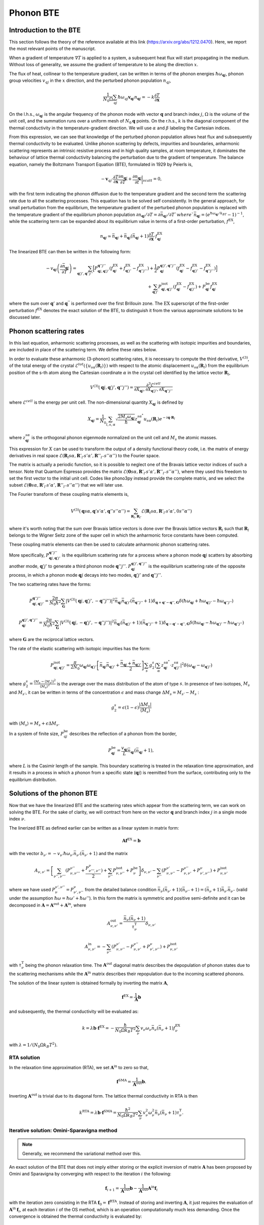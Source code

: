 Phonon BTE
==========

Introduction to the BTE
-------------------------------

This section follows the theory of the reference available at this link (https://arxiv.org/abs/1212.0470).
Here, we report the most relevant points of the manuscript.

When a gradient of temperature :math:`\nabla T` is applied to a system, a subsequent heat flux will start propagating in the medium.
Without loss of generality, we assume the gradient of temperature to be along the direction :math:`x`.

The flux of heat, collinear to the temperature gradient, can be written in terms of the phonon energies :math:`\hbar\omega_{\boldsymbol{q}j}`, phonon group velocities :math:`v_{q j}` in the :math:`x` direction, and the perturbed phonon population :math:`n_{q j}`,

.. math::
   \frac{1}{N_0 \Omega} \sum_{q j} \hbar \omega_{q j} \boldsymbol{v}_{\boldsymbol{q} j} n_{\boldsymbol{q} j} = - k \frac{\partial T}{ \partial \boldsymbol{x}}

On the l.h.s., :math:`\omega_{\boldsymbol{q}j }` is the angular frequency of the phonon mode with vector :math:`\boldsymbol{q}` and branch index :math:`j`, :math:`\Omega` is the volume of the unit cell, and the summation runs over a uniform mesh of :math:`N_0 \boldsymbol{q}` points.
On the r.h.s., :math:`k` is the diagonal component of the thermal conductivity in the temperature-gradient direction. We will use :math:`\alpha` and :math:`\beta` labeling the Cartesian indices.

From this expression, we can see that knowledge of the perturbed phonon population allows heat flux and subsequently thermal conductivity to be evaluated.
Unlike phonon scattering by defects, impurities and boundaries, anharmonic scattering represents an intrinsic resistive process and in high quality samples, at room temperature, it dominates the behaviour of lattice thermal conductivity balancing the perturbation due to the gradient of temperature.
The balance equation, namely the Boltzmann Transport Equation (BTE), formulated in 1929 by Peierls is,

.. math::
   -\boldsymbol{v}_{q j}\cdot \frac {\partial T} {\partial \boldsymbol{x}} \frac{\partial n_{\boldsymbol{q} j}}{\partial T} + \frac{\partial n_{\boldsymbol{q} j}}{\partial t}\bigg|_{scatt} = 0,

with the first term indicating the phonon diffusion due to the temperature gradient and the second term the scattering rate due to all the scattering processes.
This equation has to be solved self consistently.
In the general approach, for small perturbation from the equilibrium, the temperature gradient of the perturbed phonon population is replaced with the temperature gradient of the equilibrium phonon population :math:`\partial n_{\boldsymbol{q} j} / \partial T = \partial \bar{n}_{\boldsymbol{q} j} / \partial T ` where `\bar{n}_{\boldsymbol{q} j} = (e^{\hbar \omega_{\boldsymbol{q} j} /k_BT} - 1)^{-1}`, while the scattering term can be expanded about its equilibrium value in terms of a first-order perturbation, :math:`f^{\mathrm{EX}}`,

.. math::
   n_{\boldsymbol{q} j} \simeq \bar{n}_{\boldsymbol{q} j}+\bar{n}_{\boldsymbol{q} j}(\bar{n}_{\boldsymbol{q} j}+1) \frac{\partial T}{\partial \boldsymbol{x}}\cdot f^{\mathrm{EX}}_{\boldsymbol{q} j}

The linearized BTE can then be written in the following form:

.. math::
   -v_{\boldsymbol{q} j}\left(\frac{\partial \bar{n}_{\boldsymbol{q} j}}{\partial T}\right) =
   \sum_{\boldsymbol{q}' j',\boldsymbol{q}'' j''}\Big[ P_{\boldsymbol{q} j,\boldsymbol{q}' j'}^{\boldsymbol{q}'' j''}(f^{\mathrm{EX}}_{\boldsymbol{q} j}+f^{\mathrm{EX}}_{\boldsymbol{q}' j'}-f^{\mathrm{EX}}_{\boldsymbol{q}'' j''})
   + \frac{1}{2} P^{\boldsymbol{q}' j',\boldsymbol{q}'' j''}_{\boldsymbol{q} j} (f^{\mathrm{EX}}_{\boldsymbol{q} j}-f^{\mathrm{EX}}_{\boldsymbol{q}' j'}-f^{\mathrm{EX}}_{\boldsymbol{q}'' j''} )\Big] \\\\
   + \sum_{\boldsymbol{q}' j'}  P^{\mathrm{isot}}_{\boldsymbol{q} j,\boldsymbol{q}' j'}  (f^{\mathrm{EX}}_{\boldsymbol{q} j} - f^{\mathrm{EX}}_{\boldsymbol{q}' j'}) + P^{\mathrm{be}}_{\boldsymbol{q} j} f^{\mathrm{EX}}_{\boldsymbol{q} j}

where the sum over :math:`\boldsymbol{q}'` and :math:`\boldsymbol{q}^{''}` is performed over the first Brillouin zone.
The :math:`\mathrm{EX}` superscript of the first-order perturbation :math:`f^{\mathrm{EX}}` denotes the exact solution of the BTE, to distinguish it from the various approximate solutions to be discussed later.

Phonon scattering rates
-----------------------------

In this last equation, anharmonic scattering processes, as well as the scattering with isotopic impurities and boundaries, are included in place of the scattering term. We define these rates below.

.. raw:: html

  <h4>Anharmonic phonon scattering</h4>

In order to evaluate these anharmonic (3-phonon) scattering rates, it is necessary to compute the third derivative, :math:`V^{(3)}`, of  the total energy of the crystal :math:`\mathcal{E}^{tot}(\{u_{s \alpha} (\boldsymbol{R}_l) \})` with respect to the atomic displacement :math:`u_{s \alpha} (\boldsymbol{R}_l)` from the equilibrium position of the s-th atom along the Cartesian coordinate :math:`\alpha` in the crystal cell identified by the lattice vector :math:`\boldsymbol{R}_l`,

.. math::
   V^{(3)}(\boldsymbol{q} j,\boldsymbol{q}' j',\boldsymbol{q}'' j'')= \frac{\partial^3 \mathcal{E}^{cell}}
   {\partial X_{\boldsymbol{q} j},\partial X_{\boldsymbol{q}' j'},\partial X_{\boldsymbol{q}'' j''}}

where :math:`\mathcal{E}^{cell}` is the energy per unit cell.
The non-dimensional quantity :math:`X_{\boldsymbol{q} j}` is defined by

.. math::
   X_{\boldsymbol{q} j}= \frac{1}{N_0}\sum_{l,s,\alpha} \sqrt{\frac{2 M_s \omega_{\boldsymbol{q} j}} {\hbar}} z^{s \alpha^*}_{\boldsymbol{q} j}  u_{s \alpha }(\boldsymbol{R}_l) e^{-i\boldsymbol{q}\cdot \boldsymbol{R}_l}

where :math:`z^{s \alpha}_{\boldsymbol{q}j}` is the orthogonal phonon eigenmode normalized on the unit cell and :math:`M_s` the atomic masses.

This expression for :math:`X` can be used to transform the output of a density functional theory code, i.e. the matrix of energy derivatives in real space :math:`\mathcal{E}(\boldsymbol{R}_l s\alpha,\boldsymbol{R}'_{l'} s' \alpha',\boldsymbol{R}''_{l''}s''\alpha'')` to the Fourier space.

The matrix is actually a periodic function, so it is possible to neglect one of the Bravais lattice vector indices of such a tensor. Note that Quantum Espresso provides the matrix :math:`\mathcal{E}(\boldsymbol{0} s\alpha,\boldsymbol{R}'_{l'} s' \alpha',\boldsymbol{R}''_{l''}s''\alpha'')`, where they used this freedom to set the first vector to the initial unit cell.
Codes like phono3py instead provide the complete matrix, and we select the subset :math:`\mathcal{E}(\boldsymbol{0} s\alpha,\boldsymbol{R}'_{l'} s' \alpha',\boldsymbol{R}''_{l''}s''\alpha'')` that we will later use.

The Fourier transform of these coupling matrix elements is, 

.. math::
   V^{(3)}(\boldsymbol{q}s\alpha,\boldsymbol{q}'s'\alpha',\boldsymbol{q}''s''\alpha'')
   =
   \sum_{\boldsymbol{R}_l, \boldsymbol{R}_{l'}}
   \mathcal{E}(\boldsymbol{R}_{l} s\alpha,\boldsymbol{R}'_{l'} s' \alpha',0 s''\alpha'')

where it's worth noting that the sum over Bravais lattice vectors is done over the Bravais lattice vectors :math:`\boldsymbol{R}_l` such that :math:`\boldsymbol{R}_l` belongs to the Wigner Seitz zone of the super cell in which the anharmonic force constants have been computed. 

These coupling matrix elements can then be used to calculate anharmonic phonon scattering rates.

More specifically, :math:`P_{\boldsymbol{q} j,\boldsymbol{q}' j'}^{\boldsymbol{q}'' j''}` is the equilibrium scattering rate for a process where a phonon mode :math:`\boldsymbol{q}j` scatters by absorbing another mode, :math:`\boldsymbol{q}' j'` to generate a third phonon mode :math:`\boldsymbol{q}'' j''`.
:math:`P^{\boldsymbol{q}' j',\boldsymbol{q}'' j''}_{\boldsymbol{q} j}` is the equilibrium scattering rate of the opposite process, in which a phonon mode :math:`\boldsymbol{q}j` decays into two modes, :math:`\boldsymbol{q}'j'` and :math:`\boldsymbol{q}''j''`.

The two scattering rates have the forms:

.. math::
   P^{\boldsymbol{q}'' j''}_{\boldsymbol{q} j,\boldsymbol{q}' j'} = \frac{2 \pi}{N_0 \hbar^2} \sum_{\boldsymbol{G}}
   |V^{(3)}(\boldsymbol{q} j,\boldsymbol{q}' j',-\boldsymbol{q}'' j'')|^2
   \bar{n}_{\boldsymbol{q} j}\bar{n}_{\boldsymbol{q}' j'}(\bar{n}_{\boldsymbol{q}'' j''}+1) \delta_{\boldsymbol{q}+\boldsymbol{q}' -\boldsymbol{q}'', \boldsymbol{G}}
   \delta(\hbar \omega_{\boldsymbol{q} j} +\hbar \omega_{\boldsymbol{q}' j'}-\hbar \omega_{\boldsymbol{q}'' j''})

.. math::
   P^{\boldsymbol{q}' j',\boldsymbol{q}'' j''}_{\boldsymbol{q} j} = \frac{2 \pi}{N_0 \hbar^2 } \sum_{\boldsymbol{G}}
   |V^{(3)}(\boldsymbol{q} j,-\boldsymbol{q}' j',-\boldsymbol{q}'' j'')|^2
   \bar{n}_{\boldsymbol{q} j}(\bar{n}_{\boldsymbol{q}' j'}+1)(\bar{n}_{\boldsymbol{q}'' j''}+1)\delta_{\boldsymbol{q}-\boldsymbol{q}' -\boldsymbol{q}'', \boldsymbol{G}}
   \delta(\hbar \omega_{\boldsymbol{q} j}-\hbar \omega_{\boldsymbol{q}' j'}-\hbar \omega_{\boldsymbol{q}'' j''} )

where :math:`\boldsymbol{G}` are the reciprocal lattice vectors.

.. raw:: html

  <h4>Phonon-isotope scattering</h4>

The rate of the elastic scattering with isotopic impurities has the form:

.. math::
   P_{\boldsymbol{q} j,\boldsymbol{q}' j'}^{\mathrm{isot}} = \frac{\pi}{2 N_0} \omega_{\boldsymbol{q} j}\omega_{\boldsymbol{q}' j'}
   \left[ \bar{n}_{\boldsymbol{q} j} \bar{n}_{\boldsymbol{q}' j'} + \frac{\bar{n}_{\boldsymbol{q} j} + \bar{n}_{\boldsymbol{q}' j'}} {2} \right ]
   \sum_{s} g^{s}_{2}   |  \sum_{\alpha} z^{s \alpha^*}_{\boldsymbol{q}j} \cdot z^{s \alpha}_{\boldsymbol{q}' j'} |^2 \delta (\omega_{\boldsymbol{q} j}- \omega_{\boldsymbol{q}' j'})

where :math:`g^s_2 = \frac{(M_s - \langle  M_s\rangle)^2}{ \langle M_s \rangle^2 }` is the average over the mass distribution of the atom of type :math:`s`.
In presence of two isotopes, :math:`M_s` and :math:`M_{s'}`, it can be written in terms of the concentration :math:`\epsilon` and mass change :math:`\Delta M_s= M_{s'} - M_s` :

.. math::
   g^s_2=  \epsilon(1-\epsilon)  \frac{ | \Delta M_s |}{ \langle M_s \rangle}

with :math:`\langle M_s \rangle = M_s + \epsilon \Delta M_s`.

.. raw:: html

  <h4>Phonon-boundary scattering</h4>

In a system of finite size, :math:`P_{q j}^{\mathrm{be}}` describes the reflection of a phonon from the border,

.. math::
   P_{\boldsymbol{q} j}^{\mathrm{be}} = \frac{v_{\boldsymbol{q} j}}{L}\bar{n}_{\boldsymbol{q} j}(\bar{n}_{\boldsymbol{q} j}+1),

where :math:`L` is the Casimir length of the sample.
This boundary scattering is treated in the relaxation time approximation, and it results in a process in which a phonon from a specific state (:math:`\boldsymbol{q} j`) is reemitted from the surface, contributing only to the equilibrium distribution.

Solutions of the phonon BTE
--------------------------------------

Now that we have the linearized BTE and the scattering rates which appear from the scattering term, we can work on solving the BTE. For the sake of clarity, we will contract from here on the vector :math:`\boldsymbol{q}` and branch index :math:`j` in a single mode index :math:`\nu`.

The linerized BTE as defined earlier can be written as a linear system in matrix form:

.. math::
   \boldsymbol{A} \boldsymbol{f}^{\mathrm{EX}}=\boldsymbol{b}

with the vector :math:`b_{\nu'} =-v_{\nu'}\hbar \omega_{\nu'} \bar{n}_{\nu'}(\bar{n}_{\nu'}+1)` and the matrix

.. math::
   A_{\nu,\nu'} = \left[{\sum_{\nu'',\nu'''}} (P^{\nu''}_{\nu,\nu'''} + \frac{ P_{\nu''',\nu''}^{\nu}}{2} ) + \sum_{\nu''} P^{\mathrm{isot}}_{\nu,\nu''} + P^{\mathrm{be}}_{\nu} \right] \delta_{\nu,\nu'} - {\sum_{\nu''}} (  P^{\nu'}_{\nu,\nu''} -P^{\nu''}_{\nu,\nu'}+ P_{\nu',\nu''}^{\nu}  ) + P^{\mathrm{isot}}_{\nu,\nu'}

where we have used :math:`P^{\nu', \nu''}_{\nu}=P_{\nu', \nu''}^{\nu}` from the detailed balance condition :math:`\bar{n}_{\nu}(\bar{n}_{\nu'}+1)(\bar{n}_{\nu''}+1) = (\bar{n}_{\nu}+1)\bar{n}_{\nu'}\bar{n}_{\nu''}` (valid under the assumption :math:`\hbar \omega = \hbar \omega' + \hbar \omega''`).
In this form the matrix is symmetric and positive semi-definite and it can be decomposed in :math:`\boldsymbol{A} = \boldsymbol{A}^{\mathrm{out}} +\boldsymbol{A}^{\mathrm{in}}`,
where

.. math::
   A^{\mathrm{out}}_{\nu,\nu'} = \frac{\bar{n}_{\nu}(\bar{n}_{\nu} +1)} {\tau^{\mathrm{T}}_{\nu}}\delta_{\nu,\nu'}

.. math::
   A^{\mathrm{in}}_{\nu,\nu'} =  -  \sum_{\nu''} \left(  P^{\nu'}_{\nu,\nu''} -P^{\nu''}_{\nu,\nu'}+ P_{\nu',\nu''}^{\nu} \right )    + P^{\mathrm{isot}}_{\nu,\nu'}

with :math:`\tau^{\mathrm{T}}_{\nu}` being the phonon relaxation time.
The :math:`\boldsymbol{A}^{\mathrm{out}}` diagonal matrix describes the depopulation of phonon states due to the scattering mechanisms while the :math:`\boldsymbol{A}^{\mathrm{in}}` matrix describes their repopulation due to the incoming scattered phonons.

The solution of the linear system is obtained formally by inverting the matrix :math:`{\boldsymbol A}`,

.. math::
   {\boldsymbol f}^{\mathrm{EX}} =   \frac{1}{\boldsymbol{A}}  {\boldsymbol b}

and subsequently, the thermal conductivity will be evaluated as:

.. math::
   k =  \lambda {\boldsymbol b} \cdot {\boldsymbol f}^{\mathrm{EX}}
   = - \frac{\hbar}{N_0\Omega  k_B T^2}\sum_{\nu}v_{\nu}
   \omega_{\nu} \bar{n}_{\nu}(\bar{n}_{\nu}+1) f_{\nu}^{\mathrm{EX}}

with :math:`\lambda= 1 /(N_0\Omega k_B T^2)`.


RTA solution
~~~~~~~~~~~~~~~~~~~~~~~~~~~~~~~~~~~~~~~~~~~~~~~~~~~~~~~~~~~~~~~

In the relaxation time approximation (RTA), we set :math:`\boldsymbol{A}^{\mathrm{in}}` to zero so that,

.. math::
   {\boldsymbol f}^{\mathrm{SMA}} =\frac{1}{ \boldsymbol{A}^{\mathrm{out}}}  {\boldsymbol b}.

Inverting :math:`\boldsymbol{A}^{\mathrm{out}}` is trivial due to its diagonal form.
The lattice thermal conductivity in RTA is then

.. math::
   k^{\mathrm{RTA}}=\lambda \boldsymbol{b} \cdot \boldsymbol{f}^{\mathrm{SMA}}=\frac{\hbar^2}{N_0\Omega k_B T^2}\sum_{\nu}v^2_{\nu} \omega^2_{\nu} \bar{n}_{\nu}(\bar{n}_{\nu}+1)\tau^{\mathrm{T}}_{\nu}.



Iterative solution: Omini-Sparavigna method
~~~~~~~~~~~~~~~~~~~~~~~~~~~~~~~~~~~~~~~~~~~~~~~~~~~~~~~~~~~~~~~

.. note::
   Generally, we recommend the variational method over this.

An exact solution of the BTE that does not imply either storing or the explicit inversion of matrix :math:`\boldsymbol{A}` has been proposed by Omini and Sparavigna by converging with respect to the iteration :math:`i` the following:

.. math::
   \boldsymbol{f}_{ i+1} =\frac{1} {\boldsymbol{A}^{\mathrm{out} } } \boldsymbol{b} - \frac{1} {\boldsymbol{A}^{\mathrm{out} } } \boldsymbol{A}^{\mathrm{in}}  \boldsymbol{f}_{i}

with the iteration zero consisting in the RTA :math:`\boldsymbol{f}_0=\boldsymbol{f}^{\mathrm{RTA}}`.
Instead of storing and inverting :math:`\boldsymbol{A}`, it just requires the evaluation of :math:`\boldsymbol{A}^{\mathrm{in}}\:\boldsymbol{f}_{i}`, at each iteration :math:`i` of the OS method, which is an operation computationally much less demanding.
Once the convergence is obtained the thermal conductivity is evaluated by:

.. math::
   k^{\mathrm{NV}}(\boldsymbol{f}_i)=\lambda \boldsymbol{b}\cdot \boldsymbol{f}_{i}

From a mathematical point of views the OS iterative procedure
can be written as a geometric series:

.. math::
   \boldsymbol{f}_{ i} = \sum_{j=0,i} \left(-\frac{1}{\boldsymbol{A}^{\mathrm{out}}}  \boldsymbol{A}^{\mathrm{in}}\right)^{j} \frac{1}{\boldsymbol{A}^{\mathrm{out}}} \:  \boldsymbol{b} \;.


Iterative solution: Variational method
~~~~~~~~~~~~~~~~~~~~~~~~~~~~~~~~~~~~~~~~~~~~~~~~~~~~~~~~~~~~~~~

An alternative approach consists in using the properties of the matrix :math:`{\boldsymbol A}` to find the exact solution of the linearized BTE, via the variational principle.
The solution  of the BTE is the vector :math:`\boldsymbol{f}^{\mathrm{EX}}` which makes stationary the quadratic form

.. math::
   \mathcal{F}(\boldsymbol{f}) =\frac{1}{2} {\boldsymbol f} \cdot{\boldsymbol A} {\boldsymbol f}- {\boldsymbol b} \cdot {\boldsymbol f}

for a generic vector :math:`\boldsymbol{f}`.
Since :math:`\boldsymbol{A}` is positive, the stationary point is the global and single minimum of this functional.
One can then define a variational conductivity functional:

.. math::
   k^\mathrm{V}(\boldsymbol{f}) = - 2 \lambda \mathcal{F}({\boldsymbol f})

that has the property :math:`k^\mathrm{V}(\boldsymbol{f}^{\mathrm{EX}})=k` while any other value of :math:`k^{\mathrm{V}}(\boldsymbol{f})`  underestimates :math:`k`.
In other words, finding the minimum of the quadratic form is equivalent to maximizing the thermal conductivity functional.
As a consequence, an error in :math:`f`, :math:`\delta \boldsymbol{f}= \boldsymbol{f} - \boldsymbol{f}^{\mathrm{EX}}`, results in an error in conductivity, linear in :math:`\delta \boldsymbol{f}` when using the non-variational estimator, and quadratic in the variational form.

Here we solve the BTE on a grid (as in OS procedure) but now using the conjugate gradient method, to obtain the exact solution of the BTE equation.
In order to speed up the convergence of the conjugate gradient we take advantage of the diagonal and dominant role of :math:`\boldsymbol{A}^{\mathrm{out}}` and we use a preconditioned conjugate gradient.
Formally, this corresponds using the rescaled variable,

.. math::
   \tilde{{\boldsymbol f}} = \sqrt{{\boldsymbol A^{\mathrm{out}}}} {\boldsymbol f}


as a preconditioner. Then, with respect to this new variable, we minimize the quadratic form :math:`\tilde{\mathcal{F}}(\tilde{\boldsymbol{f}}) = \mathcal{F}(\boldsymbol{f})` where:

.. math::
   \tilde{\mathcal{F}}( \tilde{\boldsymbol{f}}) =\frac{1}{2} \tilde{\boldsymbol{f}}\cdot \tilde{\boldsymbol{A}} \tilde{\boldsymbol{f}}- \tilde{\boldsymbol{ b}}\cdot\tilde{\boldsymbol {f}}

and

.. math::
   \tilde{{\boldsymbol A}} =\frac{1}{ \sqrt{{\boldsymbol A^{\mathrm{out}}}}} {\boldsymbol A}\frac{1}{ \sqrt{{\boldsymbol A^{\mathrm{out}}}}}

.. math::
   \tilde{{\boldsymbol b}} =\frac{1}{ \sqrt{{\boldsymbol A^{\mathrm{out}}}}} {\boldsymbol b} \label{prec3}


Notice that :math:`\tilde{\boldsymbol{f}}^{\mathrm{RTA}}=\tilde{\boldsymbol{b}}`.
The square root evaluation of :math:`\boldsymbol{A}^{\mathrm{out}}` is trivial due to its diagonal form.
The computational cost per iteration of the conjugate gradient scheme is equivalent to the OS one, but it should have much better convergence and requires a smaller number of iterations.


The conjugate gradient minimization requires the evaluation of the gradient :math:`\boldsymbol{g}_i= \boldsymbol{A} \boldsymbol{f}_i - \boldsymbol{b}` and a line minimization.
Since the form is quadratic, the line minimization can be done analytically and exactly.
Moreover the information required by the line minimization at iteration :math:`i` can be recycled to compute the gradient at the next iteration :math:`i+1`.
Starting with an the initial vector :math:`\boldsymbol{f}_0= \boldsymbol{f}^{\mathrm{RTA}}`, initial gradient :math:`\boldsymbol{g}_0=\boldsymbol{A}\boldsymbol{f}_0 -\boldsymbol{f}^{\mathrm{RTA}}` and letting :math:`\boldsymbol{h}_0= -\boldsymbol{g}_0`, the conjugate gradient method can be summarized with the
recurrence:

.. math::
   \boldsymbol{t}_i =\boldsymbol{A} \boldsymbol{h}_i

.. math::
   {\boldsymbol f}_{i+1} = {\boldsymbol f}_{i} - \frac{\boldsymbol {g}_{i} \cdot {\boldsymbol{h}_{i}} } {\boldsymbol{h}_{i} \cdot \boldsymbol{t}_i } \boldsymbol{h}_{i}

.. math::
   \boldsymbol{g}_{i+1} = \boldsymbol{g}_{i}-\frac{\boldsymbol {g}_{i} \cdot {\boldsymbol{h}_{i}} } {\boldsymbol{h}_{i} \cdot \boldsymbol{t}_i }\boldsymbol{t}_i

.. math::
   \boldsymbol{h}_{i+1} = -\boldsymbol{g}_{i+1} + \frac{\boldsymbol{g}_{i+1} \cdot \boldsymbol{g}_{i+1}}{{\boldsymbol{g}_{i}} \cdot {\boldsymbol{g}_{i}} }  {\boldsymbol h}_{i}

where :math:`\boldsymbol{h}_i` is the search direction and :math:`\boldsymbol{t}_i` is an auxiliary vector.
Notice that each iteration requires only one application of the matrix :math:`\boldsymbol{A}` on the vector :math:`\boldsymbol{h}_i` as in the OS method.



Relaxons solution
~~~~~~~~~~~~~~~~~~~~~~~~~~~~~~~~~~~~~~~~~~~~~~~~~~~~~~~~~~~~~~~

In the relaxons method, (presented here `Physical Review X 6, no. 4 (2016): 041013. <https://journals.aps.org/prx/abstract/10.1103/PhysRevX.6.041013>`_), we first directly diagonalize the scattering matrix:

.. math::
   \frac{1}{N_k} \sum_{\nu} \Omega_{\nu\nu'} \theta_{\nu'\alpha} = \frac{1}{\tau_{\alpha}} \theta_{\nu\alpha}

where :math:`\theta` are relaxons eigenvectors, :math:`\alpha` are eigenvalue indices, :math:`\frac{1}{\tau_{\alpha}}` are eigenvalues, and the scattering matrix is:

.. math::
   \Omega_{\nu\nu'} = \frac{ A_{\nu\nu'} } { \sqrt{ \bar{n}_{\nu}(\bar{n}_{\nu}+1) \bar{n}_{\nu'}(\bar{n}_{\nu'}+1)  } }

Next, we compute the velocities:

.. math::
   \boldsymbol{V}_{\alpha} = \frac{1}{N_k} \sum_{\nu} \theta_{\nu0} \boldsymbol{v}_{\nu} \theta_{\nu\alpha}

where

.. math::
   \theta_{\nu0} = \sqrt { \frac{ \frac{\partial \bar{n}_{\nu}}{\partial \epsilon} }{C T} } \hbar \omega_{\nu}

Finally, the thermal conductivity is:

.. math::
   k^{ij} = \sum_{\alpha} C V_{\alpha}^i V_{\alpha}^j \tau_{\alpha}


.. raw:: html

  <h4>Phonon Velocity Operator</h4>

The velocity operator matrix elements (e.g. along the x direction) can be computed using the Hellmann-Feynman theorem from the Dynamical matrix :math:`\boldsymbol{\mathcal{D}}`:

.. math::
   V^x_{j j'}(\boldsymbol{q}) = \sum_{\alpha \alpha' s s'} \frac{1}{2 \sqrt{M_s M_{s'}} \omega_{\boldsymbol{q} j} }  z^{s \alpha^*}_{\boldsymbol{q} j}  \frac{\partial \mathcal{D}^{\alpha \alpha'}_{s s'}(\boldsymbol{q})}{ \partial q_x}   z^{s' \alpha'}_{\boldsymbol{q} j'}

In the case of non-degenerate phonon modes, the group velocity is :math:`\boldsymbol{v}_{\boldsymbol{q} j}=\boldsymbol{V}_{j j}(\boldsymbol{q})` while when degenerate modes are present, we use the phonon polarization vectors that diagonalize the matrix in the degenerate subspace.


Wigner correction to phonon thermal conductivity
------------------------------------------------

The Wigner transport equation theory is fully described in the reference available at this link (https://www.nature.com/articles/s41567-019-0520-x).

Extremely briefly, thermal conductivity including the Wigner correction is estimated as:

.. math::
   k_{\alpha\beta} = k^{BTE}_{\alpha\beta} +  \frac{k_BT^2}{\Omega N_k} \sum_{\boldsymbol{q}} \sum_{s\neq s'} \frac{\omega_{\boldsymbol{q}j}+\omega_{\boldsymbol{q}j'}}{2}   V_{jj'}^{\alpha}(\boldsymbol{q}) V_{j'j}^{\beta}(\boldsymbol{q}) \frac{ ( \frac{\partial n_{\boldsymbol{q}j}}{\partial T} + \frac{\partial n_{\boldsymbol{q}j'}}{\partial T})(\Gamma_{\boldsymbol{q}j}+\Gamma_{\boldsymbol{q}j'}) }{4(\omega_{\boldsymbol{q}j}-\omega_{\boldsymbol{q}j'})^2 + (\Gamma_{\boldsymbol{q}j}+\Gamma_{\boldsymbol{q}j'})^2}


where :math:`k^{BTE}_{\alpha\beta}` is the thermal conductivity estimated by the Boltzmann transport equation discussed above, and :math:`\Gamma_{\boldsymbol{q}j} = \frac{1}{\tau_{\boldsymbol{q}j}}` is the phonon linewidth, i.e. a diagonal element of the scattering matrix.


Thermal Viscosity
-----------------

The theory of the phonon thermal viscosity is described to far greater extent in this reference https://journals.aps.org/prx/abstract/10.1103/PhysRevX.10.011019.

In short, the equilibrium distribution for a system of bosonic particles that conserves energy and momentum is the drifting distribution,

.. math::
   n_{\nu}^{D}
   =
   \frac{1}{e^{\beta(\hbar \omega_\nu - \hbar \boldsymbol{q} \cdot \boldsymbol{u})}-1} \;,

where :math:`\boldsymbol{q}` is the phonon wavevector (proportional to the phonon crystal momentum, and :math:`\boldsymbol{u}` is the phonon drift velocity.
The thermal viscosity is defined as the coefficient of proportionality between the crystal momentum flux :math:`\Pi` and a local perturbation in the drift velocity :math:`\boldsymbol{u}`,

.. math::
   \Pi^{ij} = - \sum_{kl} \eta^{ijkl} \frac{\partial u^k}{\partial r^l}

and the momentum flux (at least, the component relevant to our case) is defined as:

.. math::
   \Pi^{ij} = \frac{1}{V N_q} \sum_{\nu} \hbar q^i v_{\nu}^j n_{\nu}

The population in response to the perturbation is fixed by the phonon BTE.
At the RTA level, we simply need to solve

.. math::
   \boldsymbol{v}_{\nu} \cdot \left(\frac{\partial n^{D}_{\nu}}{\partial \boldsymbol{u}} \cdot \nabla \boldsymbol{u} \right)
   = - \frac{n_{\nu}}{\tau_{\nu}}

We linearize the solution, stating :math:`n_{\nu} = n_{\nu} \nabla \boldsymbol{u}`, and the equation is readily solved.

Beyond the RTA (the relaxons solver case), we must solve the equation,

.. math::
   \frac{\boldsymbol{v}_{\nu}}{\sqrt{\bar{n}_{\nu}(\bar{n}_{\nu}+1)}} \cdot \left(\frac{\partial n^{D}_{\nu}}{\partial \boldsymbol{u}} \cdot \nabla \boldsymbol{u} \right)
   = - \frac{1}{V N_q} \sum_{\nu'} \Omega_{\nu\nu'} n_{\nu'}

which we do with the eigenvector formalism.
Using the eigenvectors of the scattering matrix, we expand the phonon population as:

.. math::
   n_{\nu} = \sum_{kl} f^{kl}_{\alpha} \theta_{\nu\alpha} \nabla_l u^k

We find the solution as:

.. math::
   f^{kl}_{\alpha} = - \tau_{\alpha} \sum_{\nu} \theta_{\nu\alpha} \frac{\boldsymbol{v}^l_{\nu}}{\sqrt{\bar{n}_{\nu}(\bar{n}_{\nu}+1)}} \frac{\partial n^{D}_{\nu}}{\partial u^k}

which can be used to reconstruct the phonon population response.
Finally, the viscosity tensor is symmetrized, finding the thermal viscosity:

.. math::
   \mu^{ijkl} = \frac{1}{2} \left( \eta^{ijkl} + \eta^{ilkj} \right)

The code also prints other quantities needed to write the viscous heat equations derived in this reference https://journals.aps.org/prx/abstract/10.1103/PhysRevX.10.011019.


Symmetries of the BTE
---------------------

We exploit the symmetries of the crystal to speed up the calculation of thermal conductivity. We primarily follow the reference https://journals.aps.org/prl/abstract/10.1103/PhysRevLett.110.265506.

Let :math:`q` indicate any wavevector in the Brillouin zone.
The symmetries of a crystal identify an irreducible set of wavevectors :math:`q^*`, such that any other wavevector :math:`q` can be obtained from a rotation of these irreducible wavevectors :math:`q = R q^*`.
The basic idea is to restrict the calculation to the irreducible set of wavevectors.
The conductivity for example, is:

.. math::
   k^{ij}
   = \frac{1}{V N_k} \sum_{\nu} \hbar \omega_{\nu} v^i_{\nu} n^{j}_{\nu}
   = \frac{1}{V N_k} \sum_{\nu^*} \sum_{R} \hbar \omega_{\nu^*} (R v_{\nu})_{i} (R n_{\nu})_{j}

where :math:`R` is the set of rotations used to reconstruct all the symmetry-equivalent wavevectors of :math:`q^*`, and the summation over :math:`\nu^*` is only done in the irreducible set of wavevectors.

The BTE too can be restricted to the irreducible wedge.

.. math::
   v^i_{\nu^*} \frac{\partial \bar{n}_{\nu}}{\partial T}
   = - \frac{1}{V N_q} \sum_{\nu'} A_{\nu^*\nu'} f^i_{\nu'}
   = - \frac{1}{V N_q} \sum_{\nu'^*} \sum_{R} \sum_{j} A_{\nu^*\nu'^*} R_{ij} f^j_{\nu'}
   = - \frac{1}{V N_q} \sum_{\nu'^* j} A^{ij}_{\nu^*\nu'^*} f^j_{\nu'}

Hence, one can work with the same techniques detailed above, provided that we work with an enlarged matrix :math:`A^{ij}_{\nu^*\nu'^*}`.

By default, we make use of symmetries.
Some comments:

* Advantage: for a system with a lot of symmetries, the matrix :math:`A^{ij}_{\nu^*\nu'^*}` is generally smaller than :math:`A_{\nu\nu'}`, and thus calculations will be much faster.

* Disadvantage 1: we cannot compute viscosity beyond the RTA using symmetries. To do so, one must disable symmetries.

* Disadvantage 2: note that the symmetric matrix gains two Cartesian coordinate indices. As a result, in the limiting case of no symmetries in the system (only the identity), the matrix :math:`A^{ij}_{\nu^*\nu'^*}` will still be computed on the same number of wavevectors of  :math:`A_{\nu\nu'}`, but occupies 3x3 times more memory without adding any information. Therefore, for low-symmetry systems, consider disabling symmetries.

